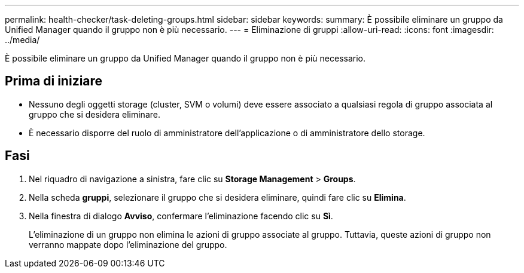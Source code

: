 ---
permalink: health-checker/task-deleting-groups.html 
sidebar: sidebar 
keywords:  
summary: È possibile eliminare un gruppo da Unified Manager quando il gruppo non è più necessario. 
---
= Eliminazione di gruppi
:allow-uri-read: 
:icons: font
:imagesdir: ../media/


[role="lead"]
È possibile eliminare un gruppo da Unified Manager quando il gruppo non è più necessario.



== Prima di iniziare

* Nessuno degli oggetti storage (cluster, SVM o volumi) deve essere associato a qualsiasi regola di gruppo associata al gruppo che si desidera eliminare.
* È necessario disporre del ruolo di amministratore dell'applicazione o di amministratore dello storage.




== Fasi

. Nel riquadro di navigazione a sinistra, fare clic su *Storage Management* > *Groups*.
. Nella scheda *gruppi*, selezionare il gruppo che si desidera eliminare, quindi fare clic su *Elimina*.
. Nella finestra di dialogo *Avviso*, confermare l'eliminazione facendo clic su *Sì*.
+
L'eliminazione di un gruppo non elimina le azioni di gruppo associate al gruppo. Tuttavia, queste azioni di gruppo non verranno mappate dopo l'eliminazione del gruppo.


